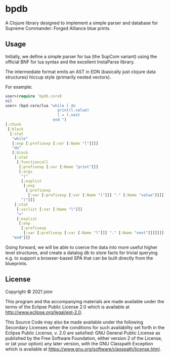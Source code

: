* bpdb

A Clojure library designed to implement a simple parser and database for 
Supreme Commander: Forged Alliance blue prints.

** Usage


Initially, we define a simple parser for lua (the SupCom variant)
using the official BNF for lua syntax and the excellent InstaParse library.

The intermediate format emits an AST in EDN (basically just clojure data structures)
hiccup style (primarily nested vectors).

For example:

#+BEGIN_SRC clojure
user>(require 'bpdb.core)
nil
user> (bpd.core/lua "while l do
                       print(l.value)
                       l = l.next
                     end ")
[:chunk
 [:block
  [:stat
   "while"
   [:exp [:prefixexp [:var [:Name "l"]]]]
   "do"
   [:block
    [:stat
     [:functioncall
      [:prefixexp [:var [:Name "print"]]]
      [:args
       "("
       [:explist
        [:exp
         [:prefixexp
          [:var [:prefixexp [:var [:Name "l"]]] "." [:Name "value"]]]]]
       ")"]]]
    [:stat
     [:varlist [:var [:Name "l"]]]
     "="
     [:explist
      [:exp
       [:prefixexp
        [:var [:prefixexp [:var [:Name "l"]]] "." [:Name "next"]]]]]]]
   "end"]]]
#+END_SRC


Going forward, we will be able to coerce the data into more useful higher
level structures, and create a datalog db to store facts for trivial querying e.g.
to support a browser-based SPA that can be built directly from the blueprints.

** License

Copyright © 2021 joinr

This program and the accompanying materials are made available under the
terms of the Eclipse Public License 2.0 which is available at
http://www.eclipse.org/legal/epl-2.0.

This Source Code may also be made available under the following Secondary
Licenses when the conditions for such availability set forth in the Eclipse
Public License, v. 2.0 are satisfied: GNU General Public License as published by
the Free Software Foundation, either version 2 of the License, or (at your
option) any later version, with the GNU Classpath Exception which is available
at https://www.gnu.org/software/classpath/license.html.
